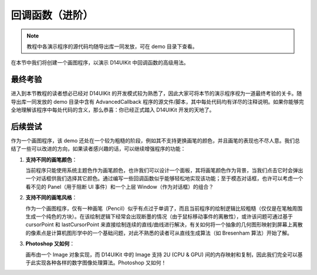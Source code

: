 .. _d14uikit-tutorials-advanced_callback:

回调函数（进阶）
================

.. image:: https://raw.githubusercontent.com/yiyaowen/D14Engine.Docs.Img/main/d14uikit/tutorials/advanced_callback.png

.. note::

  教程中各演示程序的源代码均随导出库一同发放，可在 demo 目录下查看。

在本节中我们将创建一个画图程序，以演示 D14UIKit 中回调函数的高级用法。

最终考验
--------

进入到本节教程的读者想必已经对 D14UIKit 的开发模式较为熟悉了，因此大家可将本节的演示程序视为一道最终考验的关卡。随导出库一同发放的 demo 目录中含有 AdvancedCallback 程序的源文件/脚本，其中每处代码均有详尽的注释说明。如果你能够完全地理解该程序中每处代码的含义，那么恭喜：你已经正式踏入 D14UIKit 开发的天地了。

后续尝试
--------

作为一个画图程序，该 demo 还处在一个较为粗糙的阶段，例如其不支持更换画笔的颜色，并且画笔的表现也不尽人意。我们总结了一些可以改进的方向，如果读者感兴趣的话，可以继续增强程序的功能：

1. **支持不同的画笔颜色**：

   当前程序只能使用系统主题色作为画笔颜色，也许我们可以设计一个面板，其将画笔颜色作为背景，当我们点击它时会弹出一个对话框供我们选择其它颜色。通过编写一些回调函数似乎能够轻松地实现该功能；至于模态对话框，也许可以考虑一个看不见的 Panel（用于阻断 UI 事件）和一个上层 Window（作为对话框）的组合？

2. **支持不同的画笔风格**：

   作为一个画图程序，仅有一种画笔（Pencil）似乎有点过于单调了，而且当前程序的绘制逻辑比较粗糙（仅仅是在笔触周围生成一个纯色的方块）。在该绘制逻辑下经常会出现断墨的情况（由于鼠标移动事件的离散性），或许该问题可通过基于 cursorPoint 和 lastCursorPoint 来直接绘制连续的直线/曲线进行解决，有关如何将一个抽象的几何图形映射到屏幕上离散的像素点是计算机图形学中的一个基础问题，对此不熟悉的读者可从直线生成算法（如 Bresenham 算法）开始了解。

3. **Photoshop 又如何**：

   画布由一个 Image 对象实现，而 D14UIKit 中的 Image 支持 2U (CPU & GPU) 间的内存映射和复制，因此我们完全可以基于此实现各种各样的数字图像处理算法。Photoshop 又如何！
